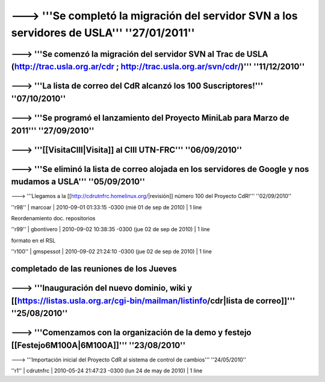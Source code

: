 ------------------------------------------------------------------------
---> '''Se completó la migración del servidor SVN a los servidores de USLA''' ''27/01/2011''
------------------------------------------------------------------------
---> '''Se comenzó la migración del servidor SVN al Trac de USLA (http://trac.usla.org.ar/cdr ; http://trac.usla.org.ar/svn/cdr/)''' ''11/12/2010''
------------------------------------------------------------------------
---> '''La lista de correo del CdR alcanzó los 100 Suscriptores!''' ''07/10/2010''
------------------------------------------------------------------------
---> '''Se programó el lanzamiento del Proyecto MiniLab para Marzo de 2011''' ''27/09/2010''
------------------------------------------------------------------------
---> '''[[VisitaCIII|Visita]] al CIII UTN-FRC''' ''06/09/2010''
------------------------------------------------------------------------
---> '''Se eliminó la lista de correo alojada en los servidores de Google y nos mudamos a USLA''' ''05/09/2010''
------------------------------------------------------------------------
---> '''Llegamos a la [[http://cdrutnfrc.homelinux.org/|revisión]] número 100 del Proyecto CdR!''' ''02/09/2010''


''r98'' | marcoar | 2010-09-01 01:33:15 -0300 (mié 01 de sep de 2010) | 1 line

Reordenamiento doc. repositorios

''r99'' | gbontivero | 2010-09-02 10:38:35 -0300 (jue 02 de sep de 2010) | 1 line

formato en el RSL

''r100'' | gmspessot | 2010-09-02 21:24:10 -0300 (jue 02 de sep de 2010) | 1 line

completado de las reuniones de los Jueves
------------------------------------------------------------------------
---> '''Inauguración del nuevo dominio, wiki y [[https://listas.usla.org.ar/cgi-bin/mailman/listinfo/cdr|lista de correo]]''' ''25/08/2010''
------------------------------------------------------------------------
---> '''Comenzamos con la organización de la demo y festejo [[Festejo6M100A|6M100A]]''' ''23/08/2010''
------------------------------------------------------------------------
---> '''Importación inicial del Proyecto CdR al sistema de control de cambios''' ''24/05/2010''

''r1'' | cdrutnfrc | 2010-05-24 21:47:23 -0300 (lun 24 de may de 2010) | 1 line
